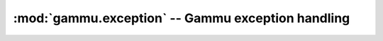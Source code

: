 :mod:`gammu.exception` -- Gammu exception handling
==================================================

.. module:: gammu.exception
    :synopsis: Defines all exceptions used in Gammu.

.. exception:: gammu.GSMError

    Generic class as parent for all Gammu exceptions. This is never raised
    directly, but should be used to catch any Gammu related exception.

.. autoexception:: gammu.ERR_NONE
    :show-inheritance:
.. autoexception:: gammu.ERR_DEVICEOPENERROR
    :show-inheritance:
.. autoexception:: gammu.ERR_DEVICELOCKED
    :show-inheritance:
.. autoexception:: gammu.ERR_DEVICENOTEXIST
    :show-inheritance:
.. autoexception:: gammu.ERR_DEVICEBUSY
    :show-inheritance:
.. autoexception:: gammu.ERR_DEVICENOPERMISSION
    :show-inheritance:
.. autoexception:: gammu.ERR_DEVICENODRIVER
    :show-inheritance:
.. autoexception:: gammu.ERR_DEVICENOTWORK
    :show-inheritance:
.. autoexception:: gammu.ERR_DEVICEDTRRTSERROR
    :show-inheritance:
.. autoexception:: gammu.ERR_DEVICECHANGESPEEDERROR
    :show-inheritance:
.. autoexception:: gammu.ERR_DEVICEWRITEERROR
    :show-inheritance:
.. autoexception:: gammu.ERR_DEVICEREADERROR
    :show-inheritance:
.. autoexception:: gammu.ERR_DEVICEPARITYERROR
    :show-inheritance:
.. autoexception:: gammu.ERR_TIMEOUT
    :show-inheritance:
.. autoexception:: gammu.ERR_FRAMENOTREQUESTED
    :show-inheritance:
.. autoexception:: gammu.ERR_UNKNOWNRESPONSE
    :show-inheritance:
.. autoexception:: gammu.ERR_UNKNOWNFRAME
    :show-inheritance:
.. autoexception:: gammu.ERR_UNKNOWNCONNECTIONTYPESTRING
    :show-inheritance:
.. autoexception:: gammu.ERR_UNKNOWNMODELSTRING
    :show-inheritance:
.. autoexception:: gammu.ERR_SOURCENOTAVAILABLE
    :show-inheritance:
.. autoexception:: gammu.ERR_NOTSUPPORTED
    :show-inheritance:
.. autoexception:: gammu.ERR_EMPTY
    :show-inheritance:
.. autoexception:: gammu.ERR_SECURITYERROR
    :show-inheritance:
.. autoexception:: gammu.ERR_INVALIDLOCATION
    :show-inheritance:
.. autoexception:: gammu.ERR_NOTIMPLEMENTED
    :show-inheritance:
.. autoexception:: gammu.ERR_FULL
    :show-inheritance:
.. autoexception:: gammu.ERR_UNKNOWN
    :show-inheritance:
.. autoexception:: gammu.ERR_CANTOPENFILE
    :show-inheritance:
.. autoexception:: gammu.ERR_MOREMEMORY
    :show-inheritance:
.. autoexception:: gammu.ERR_PERMISSION
    :show-inheritance:
.. autoexception:: gammu.ERR_EMPTYSMSC
    :show-inheritance:
.. autoexception:: gammu.ERR_INSIDEPHONEMENU
    :show-inheritance:
.. autoexception:: gammu.ERR_NOTCONNECTED
    :show-inheritance:
.. autoexception:: gammu.ERR_WORKINPROGRESS
    :show-inheritance:
.. autoexception:: gammu.ERR_PHONEOFF
    :show-inheritance:
.. autoexception:: gammu.ERR_FILENOTSUPPORTED
    :show-inheritance:
.. autoexception:: gammu.ERR_BUG
    :show-inheritance:
.. autoexception:: gammu.ERR_CANCELED
    :show-inheritance:
.. autoexception:: gammu.ERR_NEEDANOTHERANSWER
    :show-inheritance:
.. autoexception:: gammu.ERR_OTHERCONNECTIONREQUIRED
    :show-inheritance:
.. autoexception:: gammu.ERR_WRONGCRC
    :show-inheritance:
.. autoexception:: gammu.ERR_INVALIDDATETIME
    :show-inheritance:
.. autoexception:: gammu.ERR_MEMORY
    :show-inheritance:
.. autoexception:: gammu.ERR_INVALIDDATA
    :show-inheritance:
.. autoexception:: gammu.ERR_FILEALREADYEXIST
    :show-inheritance:
.. autoexception:: gammu.ERR_FILENOTEXIST
    :show-inheritance:
.. autoexception:: gammu.ERR_SHOULDBEFOLDER
    :show-inheritance:
.. autoexception:: gammu.ERR_SHOULDBEFILE
    :show-inheritance:
.. autoexception:: gammu.ERR_NOSIM
    :show-inheritance:
.. autoexception:: gammu.ERR_GNAPPLETWRONG
    :show-inheritance:
.. autoexception:: gammu.ERR_FOLDERPART
    :show-inheritance:
.. autoexception:: gammu.ERR_FOLDERNOTEMPTY
    :show-inheritance:
.. autoexception:: gammu.ERR_DATACONVERTED
    :show-inheritance:
.. autoexception:: gammu.ERR_UNCONFIGURED
    :show-inheritance:
.. autoexception:: gammu.ERR_WRONGFOLDER
    :show-inheritance:
.. autoexception:: gammu.ERR_PHONE_INTERNAL
    :show-inheritance:
.. autoexception:: gammu.ERR_WRITING_FILE
    :show-inheritance:
.. autoexception:: gammu.ERR_NONE_SECTION
    :show-inheritance:
.. autoexception:: gammu.ERR_USING_DEFAULTS
    :show-inheritance:
.. autoexception:: gammu.ERR_CORRUPTED
    :show-inheritance:
.. autoexception:: gammu.ERR_BADFEATURE
    :show-inheritance:
.. autoexception:: gammu.ERR_DISABLED
    :show-inheritance:
.. autoexception:: gammu.ERR_SPECIFYCHANNEL
    :show-inheritance:
.. autoexception:: gammu.ERR_NOTRUNNING
    :show-inheritance:
.. autoexception:: gammu.ERR_NOSERVICE
    :show-inheritance:
.. autoexception:: gammu.ERR_BUSY
    :show-inheritance:
.. autoexception:: gammu.ERR_COULDNT_CONNECT
    :show-inheritance:
.. autoexception:: gammu.ERR_COULDNT_RESOLVE
    :show-inheritance:
.. autoexception:: gammu.ERR_GETTING_SMSC
    :show-inheritance:
.. autoexception:: gammu.ERR_ABORTED
    :show-inheritance:
.. autoexception:: gammu.ERR_INSTALL_NOT_FOUND
    :show-inheritance:
.. autoexception:: gammu.ERR_READ_ONLY
    :show-inheritance:
.. autoexception:: gammu.ERR_NETWORK_ERROR
    :show-inheritance:
